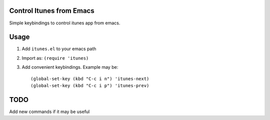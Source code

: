 Control Itunes from Emacs
=========================

Simple keybindings to control itunes app from emacs.

Usage
=====

1. Add ``itunes.el`` to your emacs path
2. Import as: ``(require 'itunes)``
3. Add convenient keybindings. Example may be::

   (global-set-key (kbd "C-c i n") 'itunes-next)
   (global-set-key (kbd "C-c i p") 'itunes-prev)

TODO
====

Add new commands if it may be useful
